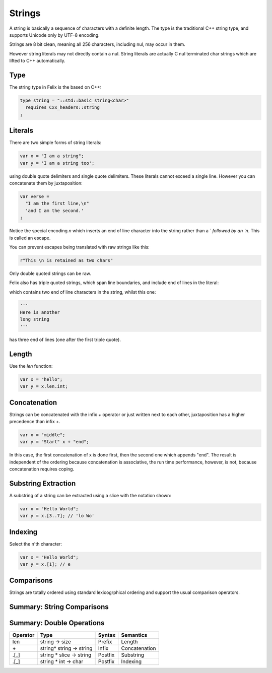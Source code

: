 Strings
=======

A string is basically a sequence of characters
with a definite length. The type is the traditional C++ 
string type, and supports Unicode only by UTF-8 encoding.

Strings are 8 bit clean, meaning all 256 characters, 
including nul, may occur in them.

However string literals may not directly contain a nul.
String literals are actually C nul terminated char strings
which are lifted to C++ automatically.

Type
----

The string type in Felix is the based
on C++:

.. code-block:: felix

    type string = "::std::basic_string<char>"
      requires Cxx_headers::string
    ;

Literals
--------

There are two simple forms of string literals:

.. code-block:: felix

    var x = "I am a string";
    var y = 'I am a string too';

using double quote delimiters and single quote delimiters.
These literals cannot exceed a single line.  However
you can concatenate them by juxtaposition:

.. code-block:: felix

    var verse = 
      "I am the first line,\n"
      'and I am the second.'
    ;

Notice the special encoding `\n` which inserts an end of
line character into the string rather than a `\` followed
by an `n`. This is called an escape.

You can prevent escapes being translated with raw
strings like this:

.. code-block:: felix

    r"This \n is retained as two chars"

Only double quoted strings can be raw.

Felix also has triple quoted strings, which span
line boundaries, and include end of lines in the
literal:

.. code-block:: felix
    """This is
    a very long 
    string"""

which contains two end of line characters in the string, whilst
this one:

.. code-block:: felix

    '''
    Here is another
    long string
    '''

has three end of lines (one after the first triple quote).

Length
------

Use the `len` function:

.. code-block:: felix

   var x = "hello";
   var y = x.len.int;


Concatenation
-------------

Strings can be concatenated with the infix `+` operator or
just written next to each other, juxtaposition has a higher
precedence than infix `+`.

.. code-block:: felix

    var x = "middle";
    var y = "Start" x + "end";

In this case, the first concatenation of x is done first,
then the second one which appends "end". The result
is independent of the ordering because concatenation
is associative, the run time performance, however, is not,
because concatenation requires coping.

Substring Extraction
--------------------

A substring of a string can be extracted using a slice
with the notation shown:

.. code-block:: felix

    var x = "Hello World";
    var y = x.[3..7]; // 'lo Wo'


Indexing
--------

Select the n'th character:

.. code-block:: felix

    var x = "Hello World";
    var y = x.[1]; // e

Comparisons
-----------

Strings are totally ordered using standard lexicogrphical
ordering and support the usual comparison operators.


Summary: String Comparisons
---------------------------

========     =======================    =======  =================
Operator     Type                       Syntax   Semantics
========     =======================    =======  =================
==           string * string -> bool    Infix    Equality
!=           string * string -> bool    Infix    Not Equal
<=           string * string -> bool    Infix    Less or Equal
<            string * string -> bool    Infix    Less
>=           string * string -> bool    Infix    Greater or Equal
>            string * string -> bool    Infix    Greater
========     ======================     =======  =================



Summary: Double Operations
---------------------------

========     ==========================   =======  =============
Operator     Type                         Syntax   Semantics
========     ==========================   =======  =============
len          string -> size               Prefix   Length
\+           string* string -> string     Infix    Concatenation
\.[_]        string * slice -> string     Postfix  Substring 
\.[_]        string * int -> char         Postfix  Indexing
========     ==========================   =======  =============



